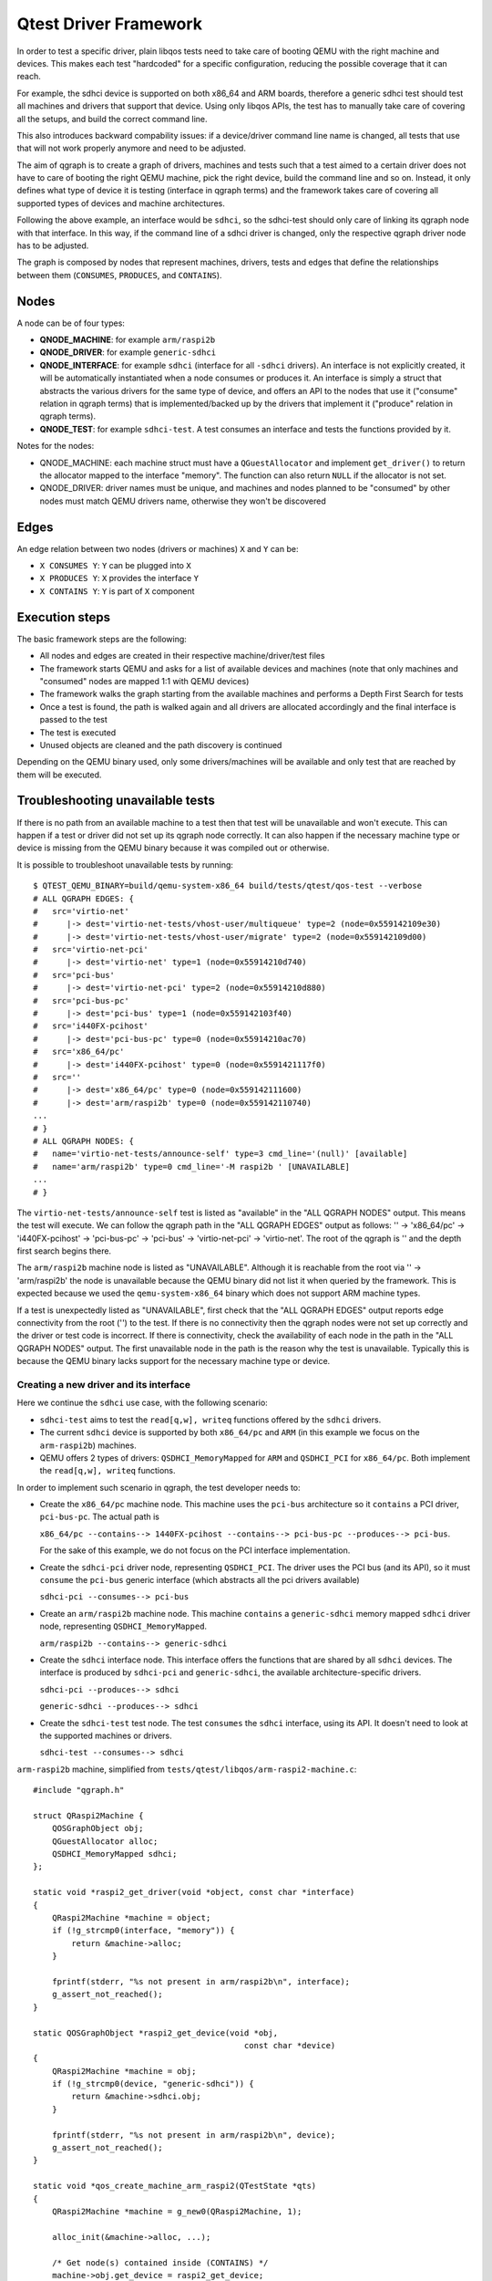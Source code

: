 .. _qgraph:

========================================
Qtest Driver Framework
========================================

In order to test a specific driver, plain libqos tests need to
take care of booting QEMU with the right machine and devices.
This makes each test "hardcoded" for a specific configuration, reducing
the possible coverage that it can reach.

For example, the sdhci device is supported on both x86_64 and ARM boards,
therefore a generic sdhci test should test all machines and drivers that
support that device.
Using only libqos APIs, the test has to manually take care of
covering all the setups, and build the correct command line.

This also introduces backward compability issues: if a device/driver command
line name is changed, all tests that use that will not work
properly anymore and need to be adjusted.

The aim of qgraph is to create a graph of drivers, machines and tests such that
a test aimed to a certain driver does not have to care of
booting the right QEMU machine, pick the right device, build the command line
and so on. Instead, it only defines what type of device it is testing
(interface in qgraph terms) and the framework takes care of
covering all supported types of devices and machine architectures.

Following the above example, an interface would be ``sdhci``,
so the sdhci-test should only care of linking its qgraph node with
that interface. In this way, if the command line of a sdhci driver
is changed, only the respective qgraph driver node has to be adjusted.

The graph is composed by nodes that represent machines, drivers, tests
and edges that define the relationships between them (``CONSUMES``, ``PRODUCES``, and
``CONTAINS``).


Nodes
^^^^^^

A node can be of four types:

- **QNODE_MACHINE**:   for example ``arm/raspi2b``
- **QNODE_DRIVER**:    for example ``generic-sdhci``
- **QNODE_INTERFACE**: for example ``sdhci`` (interface for all ``-sdhci``
  drivers).
  An interface is not explicitly created, it will be automatically
  instantiated when a node consumes or produces it.
  An interface is simply a struct that abstracts the various drivers
  for the same type of device, and offers an API to the nodes that
  use it ("consume" relation in qgraph terms) that is implemented/backed up by the drivers that implement it ("produce" relation in qgraph terms).
- **QNODE_TEST**:      for example ``sdhci-test``. A test consumes an interface
  and tests the functions provided by it.

Notes for the nodes:

- QNODE_MACHINE: each machine struct must have a ``QGuestAllocator`` and
  implement ``get_driver()`` to return the allocator mapped to the interface
  "memory". The function can also return ``NULL`` if the allocator
  is not set.
- QNODE_DRIVER:  driver names must be unique, and machines and nodes
  planned to be "consumed" by other nodes must match QEMU
  drivers name, otherwise they won't be discovered

Edges
^^^^^^

An edge relation between two nodes (drivers or machines) ``X`` and ``Y`` can be:

- ``X CONSUMES Y``: ``Y`` can be plugged into ``X``
- ``X PRODUCES Y``: ``X`` provides the interface ``Y``
- ``X CONTAINS Y``: ``Y`` is part of ``X`` component

Execution steps
^^^^^^^^^^^^^^^

The basic framework steps are the following:

- All nodes and edges are created in their respective
  machine/driver/test files
- The framework starts QEMU and asks for a list of available devices
  and machines (note that only machines and "consumed" nodes are mapped
  1:1 with QEMU devices)
- The framework walks the graph starting from the available machines and
  performs a Depth First Search for tests
- Once a test is found, the path is walked again and all drivers are
  allocated accordingly and the final interface is passed to the test
- The test is executed
- Unused objects are cleaned and the path discovery is continued

Depending on the QEMU binary used, only some drivers/machines will be
available and only test that are reached by them will be executed.

Troubleshooting unavailable tests
^^^^^^^^^^^^^^^^^^^^^^^^^^^^^^^^^
If there is no path from an available machine to a test then that test will be
unavailable and won't execute. This can happen if a test or driver did not set
up its qgraph node correctly. It can also happen if the necessary machine type
or device is missing from the QEMU binary because it was compiled out or
otherwise.

It is possible to troubleshoot unavailable tests by running::

  $ QTEST_QEMU_BINARY=build/qemu-system-x86_64 build/tests/qtest/qos-test --verbose
  # ALL QGRAPH EDGES: {
  #   src='virtio-net'
  #      |-> dest='virtio-net-tests/vhost-user/multiqueue' type=2 (node=0x559142109e30)
  #      |-> dest='virtio-net-tests/vhost-user/migrate' type=2 (node=0x559142109d00)
  #   src='virtio-net-pci'
  #      |-> dest='virtio-net' type=1 (node=0x55914210d740)
  #   src='pci-bus'
  #      |-> dest='virtio-net-pci' type=2 (node=0x55914210d880)
  #   src='pci-bus-pc'
  #      |-> dest='pci-bus' type=1 (node=0x559142103f40)
  #   src='i440FX-pcihost'
  #      |-> dest='pci-bus-pc' type=0 (node=0x55914210ac70)
  #   src='x86_64/pc'
  #      |-> dest='i440FX-pcihost' type=0 (node=0x5591421117f0)
  #   src=''
  #      |-> dest='x86_64/pc' type=0 (node=0x559142111600)
  #      |-> dest='arm/raspi2b' type=0 (node=0x559142110740)
  ...
  # }
  # ALL QGRAPH NODES: {
  #   name='virtio-net-tests/announce-self' type=3 cmd_line='(null)' [available]
  #   name='arm/raspi2b' type=0 cmd_line='-M raspi2b ' [UNAVAILABLE]
  ...
  # }

The ``virtio-net-tests/announce-self`` test is listed as "available" in the
"ALL QGRAPH NODES" output. This means the test will execute. We can follow the
qgraph path in the "ALL QGRAPH EDGES" output as follows: '' -> 'x86_64/pc' ->
'i440FX-pcihost' -> 'pci-bus-pc' -> 'pci-bus' -> 'virtio-net-pci' ->
'virtio-net'. The root of the qgraph is '' and the depth first search begins
there.

The ``arm/raspi2b`` machine node is listed as "UNAVAILABLE". Although it is
reachable from the root via '' -> 'arm/raspi2b' the node is unavailable because
the QEMU binary did not list it when queried by the framework. This is expected
because we used the ``qemu-system-x86_64`` binary which does not support ARM
machine types.

If a test is unexpectedly listed as "UNAVAILABLE", first check that the "ALL
QGRAPH EDGES" output reports edge connectivity from the root ('') to the test.
If there is no connectivity then the qgraph nodes were not set up correctly and
the driver or test code is incorrect. If there is connectivity, check the
availability of each node in the path in the "ALL QGRAPH NODES" output. The
first unavailable node in the path is the reason why the test is unavailable.
Typically this is because the QEMU binary lacks support for the necessary
machine type or device.

Creating a new driver and its interface
"""""""""""""""""""""""""""""""""""""""""

Here we continue the ``sdhci`` use case, with the following scenario:

- ``sdhci-test`` aims to test the ``read[q,w], writeq`` functions
  offered by the ``sdhci`` drivers.
- The current ``sdhci`` device is supported by both ``x86_64/pc`` and ``ARM``
  (in this example we focus on the ``arm-raspi2b``) machines.
- QEMU offers 2 types of drivers: ``QSDHCI_MemoryMapped`` for ``ARM`` and
  ``QSDHCI_PCI`` for ``x86_64/pc``. Both implement the
  ``read[q,w], writeq`` functions.

In order to implement such scenario in qgraph, the test developer needs to:

- Create the ``x86_64/pc`` machine node. This machine uses the
  ``pci-bus`` architecture so it ``contains`` a PCI driver,
  ``pci-bus-pc``. The actual path is

  ``x86_64/pc --contains--> 1440FX-pcihost --contains-->
  pci-bus-pc --produces--> pci-bus``.

  For the sake of this example,
  we do not focus on the PCI interface implementation.
- Create the ``sdhci-pci`` driver node, representing ``QSDHCI_PCI``.
  The driver uses the PCI bus (and its API),
  so it must ``consume`` the ``pci-bus`` generic interface (which abstracts
  all the pci drivers available)

  ``sdhci-pci --consumes--> pci-bus``
- Create an ``arm/raspi2b`` machine node. This machine ``contains``
  a ``generic-sdhci`` memory mapped ``sdhci`` driver node, representing
  ``QSDHCI_MemoryMapped``.

  ``arm/raspi2b --contains--> generic-sdhci``
- Create the ``sdhci`` interface node. This interface offers the
  functions that are shared by all ``sdhci`` devices.
  The interface is produced by ``sdhci-pci`` and ``generic-sdhci``,
  the available architecture-specific drivers.

  ``sdhci-pci --produces--> sdhci``

  ``generic-sdhci --produces--> sdhci``
- Create the ``sdhci-test`` test node. The test ``consumes`` the
  ``sdhci`` interface, using its API. It doesn't need to look at
  the supported machines or drivers.

  ``sdhci-test --consumes--> sdhci``

``arm-raspi2b`` machine, simplified from
``tests/qtest/libqos/arm-raspi2-machine.c``::

    #include "qgraph.h"

    struct QRaspi2Machine {
        QOSGraphObject obj;
        QGuestAllocator alloc;
        QSDHCI_MemoryMapped sdhci;
    };

    static void *raspi2_get_driver(void *object, const char *interface)
    {
        QRaspi2Machine *machine = object;
        if (!g_strcmp0(interface, "memory")) {
            return &machine->alloc;
        }

        fprintf(stderr, "%s not present in arm/raspi2b\n", interface);
        g_assert_not_reached();
    }

    static QOSGraphObject *raspi2_get_device(void *obj,
                                                const char *device)
    {
        QRaspi2Machine *machine = obj;
        if (!g_strcmp0(device, "generic-sdhci")) {
            return &machine->sdhci.obj;
        }

        fprintf(stderr, "%s not present in arm/raspi2b\n", device);
        g_assert_not_reached();
    }

    static void *qos_create_machine_arm_raspi2(QTestState *qts)
    {
        QRaspi2Machine *machine = g_new0(QRaspi2Machine, 1);

        alloc_init(&machine->alloc, ...);

        /* Get node(s) contained inside (CONTAINS) */
        machine->obj.get_device = raspi2_get_device;

        /* Get node(s) produced (PRODUCES) */
        machine->obj.get_driver = raspi2_get_driver;

        /* free the object */
        machine->obj.destructor = raspi2_destructor;
        qos_init_sdhci_mm(&machine->sdhci, ...);
        return &machine->obj;
    }

    static void raspi2_register_nodes(void)
    {
        /* arm/raspi2b --contains--> generic-sdhci */
        qos_node_create_machine("arm/raspi2b",
                                 qos_create_machine_arm_raspi2);
        qos_node_contains("arm/raspi2b", "generic-sdhci", NULL);
    }

    libqos_init(raspi2_register_nodes);

``x86_64/pc`` machine, simplified from
``tests/qtest/libqos/x86_64_pc-machine.c``::

    #include "qgraph.h"

    struct i440FX_pcihost {
        QOSGraphObject obj;
        QPCIBusPC pci;
    };

    struct QX86PCMachine {
        QOSGraphObject obj;
        QGuestAllocator alloc;
        i440FX_pcihost bridge;
    };

    /* i440FX_pcihost */

    static QOSGraphObject *i440FX_host_get_device(void *obj,
                                                const char *device)
    {
        i440FX_pcihost *host = obj;
        if (!g_strcmp0(device, "pci-bus-pc")) {
            return &host->pci.obj;
        }
        fprintf(stderr, "%s not present in i440FX-pcihost\n", device);
        g_assert_not_reached();
    }

    /* x86_64/pc machine */

    static void *pc_get_driver(void *object, const char *interface)
    {
        QX86PCMachine *machine = object;
        if (!g_strcmp0(interface, "memory")) {
            return &machine->alloc;
        }

        fprintf(stderr, "%s not present in x86_64/pc\n", interface);
        g_assert_not_reached();
    }

    static QOSGraphObject *pc_get_device(void *obj, const char *device)
    {
        QX86PCMachine *machine = obj;
        if (!g_strcmp0(device, "i440FX-pcihost")) {
            return &machine->bridge.obj;
        }

        fprintf(stderr, "%s not present in x86_64/pc\n", device);
        g_assert_not_reached();
    }

    static void *qos_create_machine_pc(QTestState *qts)
    {
        QX86PCMachine *machine = g_new0(QX86PCMachine, 1);

        /* Get node(s) contained inside (CONTAINS) */
        machine->obj.get_device = pc_get_device;

        /* Get node(s) produced (PRODUCES) */
        machine->obj.get_driver = pc_get_driver;

        /* free the object */
        machine->obj.destructor = pc_destructor;
        pc_alloc_init(&machine->alloc, qts, ALLOC_NO_FLAGS);

        /* Get node(s) contained inside (CONTAINS) */
        machine->bridge.obj.get_device = i440FX_host_get_device;

        return &machine->obj;
    }

    static void pc_machine_register_nodes(void)
    {
        /* x86_64/pc --contains--> 1440FX-pcihost --contains-->
         * pci-bus-pc [--produces--> pci-bus (in pci.h)] */
        qos_node_create_machine("x86_64/pc", qos_create_machine_pc);
        qos_node_contains("x86_64/pc", "i440FX-pcihost", NULL);

        /* contained drivers don't need a constructor,
         * they will be init by the parent */
        qos_node_create_driver("i440FX-pcihost", NULL);
        qos_node_contains("i440FX-pcihost", "pci-bus-pc", NULL);
    }

    libqos_init(pc_machine_register_nodes);

``sdhci`` taken from ``tests/qtest/libqos/sdhci.c``::

    /* Interface node, offers the sdhci API */
    struct QSDHCI {
        uint16_t (*readw)(QSDHCI *s, uint32_t reg);
        uint64_t (*readq)(QSDHCI *s, uint32_t reg);
        void (*writeq)(QSDHCI *s, uint32_t reg, uint64_t val);
        /* other fields */
    };

    /* Memory Mapped implementation of QSDHCI */
    struct QSDHCI_MemoryMapped {
        QOSGraphObject obj;
        QSDHCI sdhci;
        /* other driver-specific fields */
    };

    /* PCI implementation of QSDHCI */
    struct QSDHCI_PCI {
        QOSGraphObject obj;
        QSDHCI sdhci;
        /* other driver-specific fields */
    };

    /* Memory mapped implementation of QSDHCI */

    static void *sdhci_mm_get_driver(void *obj, const char *interface)
    {
        QSDHCI_MemoryMapped *smm = obj;
        if (!g_strcmp0(interface, "sdhci")) {
            return &smm->sdhci;
        }
        fprintf(stderr, "%s not present in generic-sdhci\n", interface);
        g_assert_not_reached();
    }

    void qos_init_sdhci_mm(QSDHCI_MemoryMapped *sdhci, QTestState *qts,
                        uint32_t addr, QSDHCIProperties *common)
    {
        /* Get node contained inside (CONTAINS) */
        sdhci->obj.get_driver = sdhci_mm_get_driver;

        /* SDHCI interface API */
        sdhci->sdhci.readw = sdhci_mm_readw;
        sdhci->sdhci.readq = sdhci_mm_readq;
        sdhci->sdhci.writeq = sdhci_mm_writeq;
        sdhci->qts = qts;
    }

    /* PCI implementation of QSDHCI */

    static void *sdhci_pci_get_driver(void *object,
                                      const char *interface)
    {
        QSDHCI_PCI *spci = object;
        if (!g_strcmp0(interface, "sdhci")) {
            return &spci->sdhci;
        }

        fprintf(stderr, "%s not present in sdhci-pci\n", interface);
        g_assert_not_reached();
    }

    static void *sdhci_pci_create(void *pci_bus,
                                  QGuestAllocator *alloc,
                                  void *addr)
    {
        QSDHCI_PCI *spci = g_new0(QSDHCI_PCI, 1);
        QPCIBus *bus = pci_bus;
        uint64_t barsize;

        qpci_device_init(&spci->dev, bus, addr);

        /* SDHCI interface API */
        spci->sdhci.readw = sdhci_pci_readw;
        spci->sdhci.readq = sdhci_pci_readq;
        spci->sdhci.writeq = sdhci_pci_writeq;

        /* Get node(s) produced (PRODUCES) */
        spci->obj.get_driver = sdhci_pci_get_driver;

        spci->obj.start_hw = sdhci_pci_start_hw;
        spci->obj.destructor = sdhci_destructor;
        return &spci->obj;
    }

    static void qsdhci_register_nodes(void)
    {
        QOSGraphEdgeOptions opts = {
            .extra_device_opts = "addr=04.0",
        };

        /* generic-sdhci */
        /* generic-sdhci --produces--> sdhci */
        qos_node_create_driver("generic-sdhci", NULL);
        qos_node_produces("generic-sdhci", "sdhci");

        /* sdhci-pci */
        /* sdhci-pci --produces--> sdhci
         * sdhci-pci --consumes--> pci-bus */
        qos_node_create_driver("sdhci-pci", sdhci_pci_create);
        qos_node_produces("sdhci-pci", "sdhci");
        qos_node_consumes("sdhci-pci", "pci-bus", &opts);
    }

    libqos_init(qsdhci_register_nodes);

In the above example, all possible types of relations are created::

  x86_64/pc --contains--> 1440FX-pcihost --contains--> pci-bus-pc
                                                            |
               sdhci-pci --consumes--> pci-bus <--produces--+
                  |
                  +--produces--+
                               |
                               v
                             sdhci
                               ^
                               |
                               +--produces-- +
                                             |
               arm/raspi2b --contains--> generic-sdhci

or inverting the consumes edge in consumed_by::

  x86_64/pc --contains--> 1440FX-pcihost --contains--> pci-bus-pc
                                                            |
            sdhci-pci <--consumed by-- pci-bus <--produces--+
                |
                +--produces--+
                             |
                             v
                            sdhci
                             ^
                             |
                             +--produces-- +
                                           |
            arm/raspi2b --contains--> generic-sdhci

Adding a new test
"""""""""""""""""

Given the above setup, adding a new test is very simple.
``sdhci-test``, taken from ``tests/qtest/sdhci-test.c``::

    static void check_capab_sdma(QSDHCI *s, bool supported)
    {
        uint64_t capab, capab_sdma;

        capab = s->readq(s, SDHC_CAPAB);
        capab_sdma = FIELD_EX64(capab, SDHC_CAPAB, SDMA);
        g_assert_cmpuint(capab_sdma, ==, supported);
    }

    static void test_registers(void *obj, void *data,
                                QGuestAllocator *alloc)
    {
        QSDHCI *s = obj;

        /* example test */
        check_capab_sdma(s, s->props.capab.sdma);
    }

    static void register_sdhci_test(void)
    {
        /* sdhci-test --consumes--> sdhci */
        qos_add_test("registers", "sdhci", test_registers, NULL);
    }

    libqos_init(register_sdhci_test);

Here a new test is created, consuming ``sdhci`` interface node
and creating a valid path from both machines to a test.
Final graph will be like this::

  x86_64/pc --contains--> 1440FX-pcihost --contains--> pci-bus-pc
                                                            |
               sdhci-pci --consumes--> pci-bus <--produces--+
                  |
                  +--produces--+
                               |
                               v
                             sdhci <--consumes-- sdhci-test
                               ^
                               |
                               +--produces-- +
                                             |
               arm/raspi2b --contains--> generic-sdhci

or inverting the consumes edge in consumed_by::

  x86_64/pc --contains--> 1440FX-pcihost --contains--> pci-bus-pc
                                                            |
            sdhci-pci <--consumed by-- pci-bus <--produces--+
                |
                +--produces--+
                             |
                             v
                            sdhci --consumed by--> sdhci-test
                             ^
                             |
                             +--produces-- +
                                           |
            arm/raspi2b --contains--> generic-sdhci

Assuming there the binary is
``QTEST_QEMU_BINARY=./qemu-system-x86_64``
a valid test path will be:
``/x86_64/pc/1440FX-pcihost/pci-bus-pc/pci-bus/sdhci-pc/sdhci/sdhci-test``

and for the binary ``QTEST_QEMU_BINARY=./qemu-system-arm``:

``/arm/raspi2b/generic-sdhci/sdhci/sdhci-test``

Additional examples are also in ``test-qgraph.c``

Command line:
""""""""""""""

Command line is built by using node names and optional arguments
passed by the user when building the edges.

There are three types of command line arguments:

- ``in node``      : created from the node name. For example, machines will
  have ``-M <machine>`` to its command line, while devices
  ``-device <device>``. It is automatically done by the framework.
- ``after node``   : added as additional argument to the node name.
  This argument is added optionally when creating edges,
  by setting the parameter ``after_cmd_line`` and
  ``extra_edge_opts`` in ``QOSGraphEdgeOptions``.
  The framework automatically adds
  a comma before ``extra_edge_opts``,
  because it is going to add attributes
  after the destination node pointed by
  the edge containing these options, and automatically
  adds a space before ``after_cmd_line``, because it
  adds an additional device, not an attribute.
- ``before node``  : added as additional argument to the node name.
  This argument is added optionally when creating edges,
  by setting the parameter ``before_cmd_line`` in
  ``QOSGraphEdgeOptions``. This attribute
  is going to add attributes before the destination node
  pointed by the edge containing these options. It is
  helpful to commands that are not node-representable,
  such as ``-fdsev`` or ``-netdev``.

While adding command line in edges is always used, not all nodes names are
used in every path walk: this is because the contained or produced ones
are already added by QEMU, so only nodes that "consumes" will be used to
build the command line. Also, nodes that will have ``{ "abstract" : true }``
as QMP attribute will loose their command line, since they are not proper
devices to be added in QEMU.

Example::

    QOSGraphEdgeOptions opts = {
        .before_cmd_line = "-drive id=drv0,if=none,file=null-co://,"
                           "file.read-zeroes=on,format=raw",
        .after_cmd_line = "-device scsi-hd,bus=vs0.0,drive=drv0",

        opts.extra_device_opts = "id=vs0";
    };

    qos_node_create_driver("virtio-scsi-device",
                            virtio_scsi_device_create);
    qos_node_consumes("virtio-scsi-device", "virtio-bus", &opts);

Will produce the following command line:
``-drive id=drv0,if=none,file=null-co://, -device virtio-scsi-device,id=vs0 -device scsi-hd,bus=vs0.0,drive=drv0``

Qgraph API reference
^^^^^^^^^^^^^^^^^^^^

.. kernel-doc:: tests/qtest/libqos/qgraph.h
